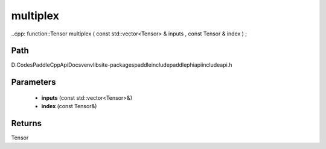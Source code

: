 .. _en_api_paddle_experimental_multiplex:

multiplex
-------------------------------

..cpp: function::Tensor multiplex ( const std::vector<Tensor> & inputs , const Tensor & index ) ;


Path
:::::::::::::::::::::
D:\Codes\PaddleCppApiDocs\venv\lib\site-packages\paddle\include\paddle\phi\api\include\api.h

Parameters
:::::::::::::::::::::
	- **inputs** (const std::vector<Tensor>&)
	- **index** (const Tensor&)

Returns
:::::::::::::::::::::
Tensor
